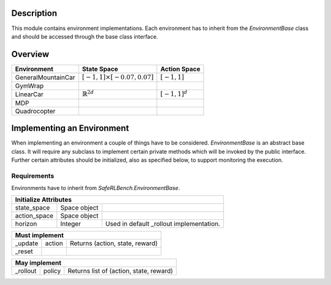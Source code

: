 Description
-----------

This module contains environment implementations. Each environment has to
inherit from the `EnvironmentBase` class and should be accessed through
the base class interface.

Overview
--------

=================== =================================== =======================
Environment         State Space                         Action Space
=================== =================================== =======================
GeneralMountainCar  :math:`[-1,1]\times[-0.07,0.07]`    :math:`[-1, 1]`
GymWrap
LinearCar           :math:`\mathbb{R}^{2d}`             :math:`[-1, 1]^d`
MDP
Quadrocopter
=================== =================================== =======================

Implementing an Environment
---------------------------

When implementing an environment a couple of things have to be considered.
`EnvironmentBase` is an abstract base class. It will require any subclass to
implement certain private methods which will be invoked by the public
interface. Further certain attributes should be initialized, also as specified
below, to support monitoring the execution.

Requirements
~~~~~~~~~~~~

Environments have to inherit from `SafeRLBench.EnvironmentBase`.

=============== =============== ===============================================
Initialize Attributes
===============================================================================
state_space     Space object
action_space    Space object
horizon         Integer         Used in default _rollout implementation.
=============== =============== ===============================================

=============== =============== ===============================================
Must implement
===============================================================================
_update         action          Returns (action, state, reward)
_reset
=============== =============== ===============================================

=============== =============== ===============================================
May implement
===============================================================================
_rollout        policy          Returns list of (action, state, reward)
=============== =============== ===============================================
